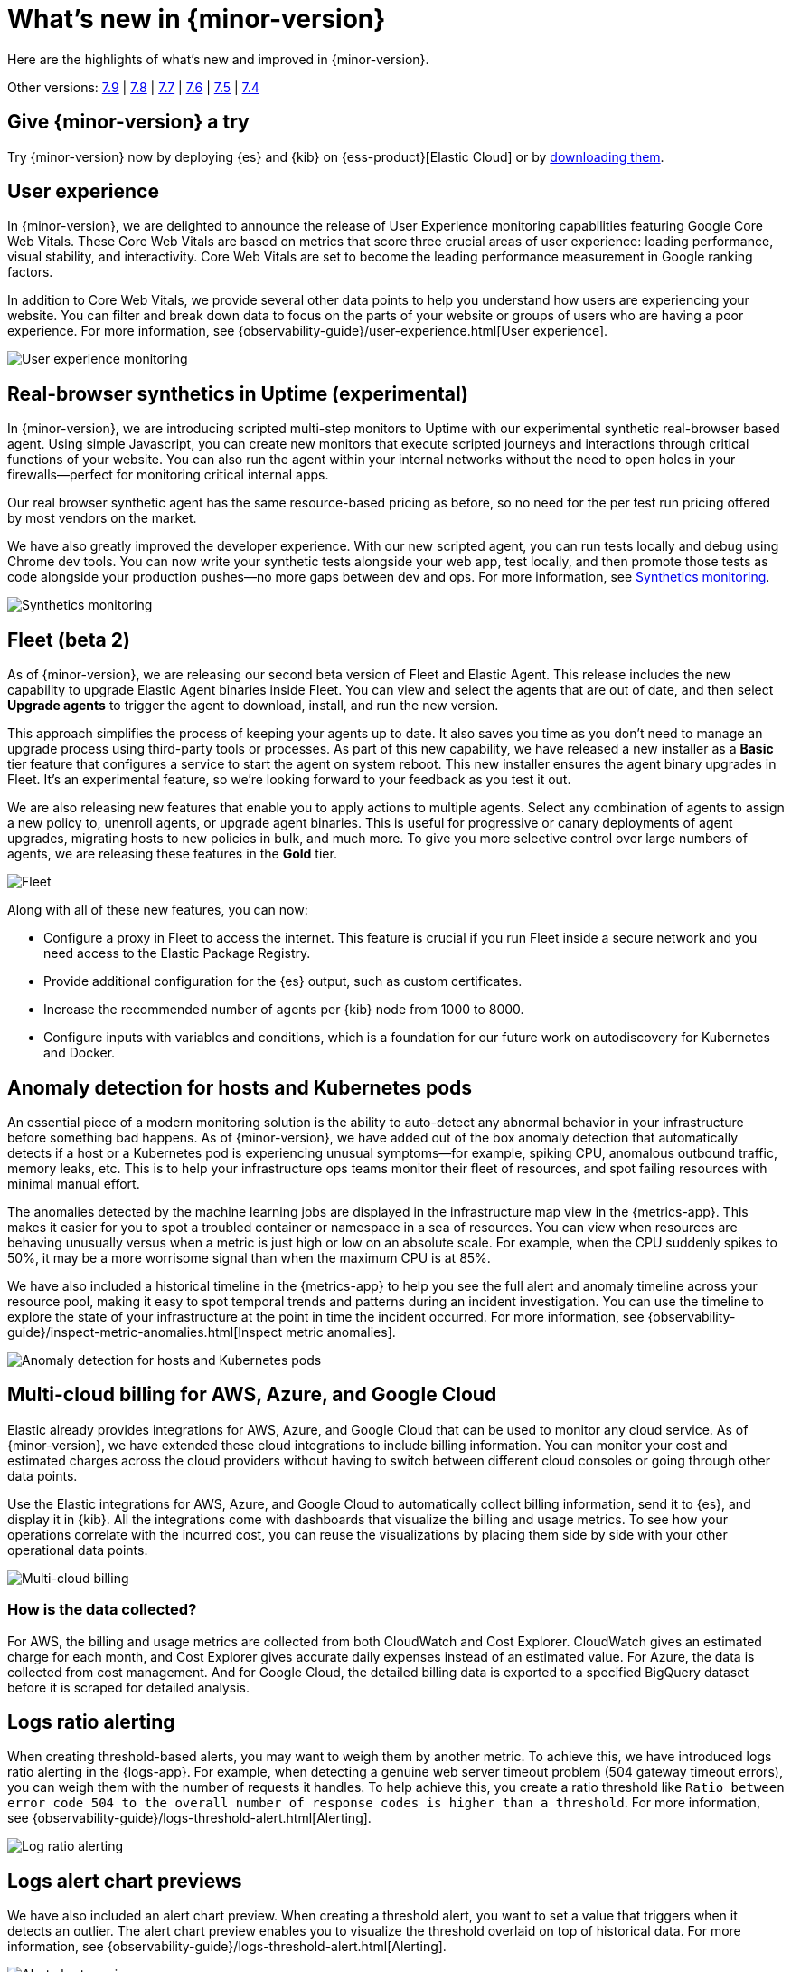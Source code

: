 [[whats-new]]
= What's new in {minor-version}

Here are the highlights of what's new and improved in {minor-version}.

Other versions:
https://www.elastic.co/blog/whats-new-elastic-observability-7-9-0-unified-agent-kpi-overview-dashboard[7.9] |
https://www.elastic.co/blog/elastic-observability-7-8-0-released[7.8] |
https://www.elastic.co/blog/elastic-observability-7-7-0-released[7.7] |
https://www.elastic.co/blog/elastic-observability-7-6-0-released[7.6] |
https://www.elastic.co/blog/elastic-observability-7-5-0-released[7.5] |
https://www.elastic.co/blog/elastic-observability-update-7-4-0[7.4]

[discrete]
== Give {minor-version} a try

Try {minor-version} now by deploying {es} and {kib} on
{ess-product}[Elastic Cloud] or
by https://www.elastic.co/start[downloading them].

// tag::whats-new[]
[discrete]
== User experience

In {minor-version}, we are delighted to announce the release of User Experience monitoring
capabilities featuring Google Core Web Vitals. These Core Web Vitals are based on metrics
that score three crucial areas of user experience: loading performance, visual stability,
and interactivity. Core Web Vitals are set to become the leading performance measurement in Google ranking factors.

In addition to Core Web Vitals, we provide several other data points to help you understand
how users are experiencing your website. You can filter and break down data to focus
on the parts of your website or groups of users who are having a poor experience.
For more information, see {observability-guide}/user-experience.html[User experience].

[role="screenshot"]
image::images/user-experience-tab.png[User experience monitoring]

[discrete]
== Real-browser synthetics in Uptime (experimental)

In {minor-version}, we are introducing scripted multi-step monitors to Uptime with our experimental
synthetic real-browser based agent. Using simple Javascript, you can create new monitors that execute
scripted journeys and interactions through critical functions of your website. You can also run the
agent within your internal networks without the need to open holes in your firewalls—perfect for
monitoring critical internal apps.

Our real browser synthetic agent has the same resource-based pricing as before, so no need for the
per test run pricing offered by most vendors on the market.

We have also greatly improved the developer experience. With our new scripted agent, you can run tests
locally and debug using Chrome dev tools. You can now write your synthetic tests alongside your web app,
test locally, and then promote those tests as code alongside your production pushes—no more gaps between
dev and ops. For more information, see https://www.elastic.co/what-is/synthetic-monitoring[Synthetics monitoring].

[role="screenshot"]
image::images/synthetic-monitoring.png[Synthetics monitoring]

[discrete]
== Fleet (beta 2)

As of {minor-version}, we are releasing our second beta version of Fleet and Elastic Agent. This release
includes the new capability to upgrade Elastic Agent binaries inside Fleet. You can view and select the
agents that are out of date, and then select *Upgrade agents* to trigger the agent to download,
install, and run the new version.

This approach simplifies the process of keeping your agents up to date. It also saves you time as you
don’t need to manage an upgrade process using third-party tools or processes. As part of this new
capability, we have released a new installer as a *Basic* tier feature that configures a service to start
the agent on system reboot. This new installer ensures the agent binary upgrades in Fleet. It's an experimental feature,
so we're looking forward to your feedback as you test it out.

We are also releasing new features that enable you to apply actions to multiple agents. Select any
combination of agents to assign a new policy to, unenroll agents, or upgrade agent binaries. This is useful
for progressive or canary deployments of agent upgrades, migrating hosts to new policies in bulk, and much
more. To give you more selective control over large numbers of agents, we are releasing these features in the *Gold* tier.

[role="screenshot"]
image::images/fleet-agents.png[Fleet]

Along with all of these new features, you can now:

* Configure a proxy in Fleet to access the internet. This feature is crucial if you run Fleet inside a
secure network and you need access to the Elastic Package Registry.
* Provide additional configuration for the {es} output, such as custom certificates.
* Increase the recommended number of agents per {kib} node from 1000 to 8000.
* Configure inputs with variables and conditions, which is a foundation for our future work on autodiscovery
for Kubernetes and Docker.

[discrete]
== Anomaly detection for hosts and Kubernetes pods

An essential piece of a modern monitoring solution is the ability to auto-detect any abnormal behavior
in your infrastructure before something bad happens. As of {minor-version}, we have added out of the
box anomaly detection that automatically detects if a host or a Kubernetes pod is experiencing unusual
symptoms—for example, spiking CPU, anomalous outbound traffic, memory leaks, etc. This is to help your
infrastructure ops teams monitor their fleet of resources, and spot failing resources with minimal manual effort.

The anomalies detected by the machine learning jobs are displayed in the infrastructure map view in the {metrics-app}.
This makes it easier for you to spot a troubled container or namespace in a sea of resources. You can view when
resources are behaving unusually versus when a metric is just high or low on an absolute scale. For example,
when the CPU suddenly spikes to 50%, it may be a more worrisome signal than when the maximum CPU is at 85%.

We have also included a historical timeline in the {metrics-app} to help you see the full alert and anomaly
timeline across your resource pool, making it easy to spot temporal trends and patterns during an incident
investigation. You can use the timeline to explore the state of your infrastructure at the point in time the
incident occurred. For more information,
see {observability-guide}/inspect-metric-anomalies.html[Inspect metric anomalies].

[role="screenshot"]
image::images/anomaly-detect-host.png[Anomaly detection for hosts and Kubernetes pods]

[discrete]
== Multi-cloud billing for AWS, Azure, and Google Cloud

Elastic already provides integrations for AWS, Azure, and Google Cloud that can be used to monitor any cloud
service. As of {minor-version}, we have extended these cloud integrations to include billing information. You
can monitor your cost and estimated charges across the cloud providers without having to switch between different
cloud consoles or going through other data points.

Use the Elastic integrations for AWS, Azure, and Google Cloud to automatically collect billing information, send it
to {es}, and display it in {kib}. All the integrations come with dashboards that visualize the billing and usage
metrics. To see how your operations correlate with the incurred cost, you can reuse the visualizations by placing
them side by side with your other operational data points.

[role="screenshot"]
image::images/multi-cloud-billing.png[Multi-cloud billing]

[discrete]
=== How is the data collected?

For AWS, the billing and usage metrics are collected from both CloudWatch and Cost Explorer. CloudWatch gives an
estimated charge for each month, and Cost Explorer gives accurate daily expenses instead of an estimated value.
For Azure, the data is collected from cost management. And for Google Cloud, the detailed billing data is exported
to a specified BigQuery dataset before it is scraped for detailed analysis.

[discrete]
== Logs ratio alerting

When creating threshold-based alerts, you may want to weigh them by another metric. To achieve this, we have
introduced logs ratio alerting in the {logs-app}. For example, when detecting a genuine web server timeout problem
(504 gateway timeout errors), you can weigh them with the number of requests it handles. To help achieve this, you
create a ratio threshold like `Ratio between error code 504 to the overall number of response codes is higher than a threshold`.
For more information, see {observability-guide}/logs-threshold-alert.html[Alerting].

[role="screenshot"]
image::images/log-ratio-alerting.png[Log ratio alerting]

[discrete]
== Logs alert chart previews

We have also included an alert chart preview. When creating a threshold alert, you want to set a value that
triggers when it detects an outlier. The alert chart preview enables you to visualize the threshold overlaid on
top of historical data. For more information, see {observability-guide}/logs-threshold-alert.html[Alerting].

[role="screenshot"]
image::images/alert-chart-preview.png[Alert chart preview]

[discrete]
== Log categorization: quality of datasets warnings

In 7.6.0, we introduced https://www.elastic.co/blog/elastic-logs-7-6-0-released[log categorization], a powerful tool
that works well with machine-generated unstructured data and not as much for free-form text.
In {minor-version}, we have added the ability to identify inadequate datasets for categorization. On the Categories
page of the {logs-app}, a warning is displayed describing the specific dataset that is a misfit for categorization
and provides a link to configure the job for filtering that dataset.

[role="screenshot"]
image::images/log-category-warn.png[Log categorization warnings]

[discrete]
== PCF logs integration (GA)

In 7.7.0 we announced the beta release of the Pivotal Cloud Foundry (PCF) integration, which included an out-of-the-box
PCF operator and developer observability. As of {minor-version}, we have included PCF logs integration. This
follows working closely with customers to test functional and scaling aspects of PCF observability.

[discrete]
== Stack monitoring alerts

The {stack} monitoring features provide a way to keep a pulse on the health and performance of your {es} cluster.
In previous releases, you could use Watcher and create custom alerts on the collected monitoring data.

As of {minor-version}, we have added out-of-the-box {kib} alerts to notify you of potential issues in the {stack}.
Within {kib}, the CPU threshold, Disk Usage, Memory Usage (JVM), and Missing monitoring data alerts are preconfigured
and available for selection. The alerts are also visible alongside your existing Watcher cluster alerts in the
Stack monitoring UI.

Each alert is preconfigured based on the best practices recommended by Elastic. However, you can *Enter setup mode*
and tailor them to meet your specific needs, including alert conditions and actions. Stack monitoring not only helps
you create the alerts but also provides suggestions for investigative workflows to make this a powerful debugging tool.

[role="screenshot"]
image::images/stack-alerts.png[Stack monitoring alerts]

[discrete]
== APM service maps

In 7.7.0, we introduced the service maps functionality into APM, and since then we have added data to make the maps
more actionable. We added health indicators to make it easier for you to determine the health of your instrumented
services and filtering to enable you to slice these maps based on your environments.

As of {minor-version}, we are delighted to announce the general availability of service maps. This release provides
a new layout to the maps. Curved connectors make it easier to visualize the connections between services.

Also, you can drag nodes into a structure that is easier for you to understand. To minimize the noise on the maps
and make them easier to navigate, multiple external service calls are automatically collapsed into groups to
display the relationships between sets of services and external connections.

[role="screenshot"]
image::images/service-map.png[APM service maps]

[discrete]
== Service inventory view with sparkline charts

In {minor-version}, we have added health indicators to the service inventory view. Powered by the APM {ml} integration,
these health indicators help spot services that need attention quickly. In addition to this, we have added a sparkline
chart to the inventory view to help you understand the historical performance of your service.

[role="screenshot"]
image::images/service-inventory.png[Service inventory view]

[discrete]
== Anomaly detection alerts

In {minor-version}, we have made the APM {ml} integration more actionable by adding the capability to create alerts
on this data. While static thresholds are great for creating basic alerts, they can potentially cause a lot of noise
when the underlying data is expected to be bursty. The new alert based on anomaly detection enables you to create alerts
that take bursty or seasonal traffic patterns into account and notify a user only when true anomalies are detected.

[role="screenshot"]
image::images/anomaly-detect-alert.png[Anomaly detection alerts]

[discrete]
== APM PHP agent (beta)

We are excited to introduce the PHP agent as a beta to Elastic APM. With this new agent, you get instant visibility
into the performance of your PHP applications. The addition of the PHP agent now extends our support of all the major
application development languages, which includes Java, .NET, GO, Python, Ruby, and Javascript.

[discrete]
== APM Java agent: Micrometer integration

With the Java agent release 1.18.0, we have added support for automatic metrics collection from Micrometer. The
metrics include cache statistics, thread pools, page hits, and also your custom business-related metrics, such as
revenue which you can view in {kib}. For information on how to set up and start collecting these
metrics, see our {apm-java-ref}/metrics.html#metrics-micrometer[Micrometer documentation].

[discrete]
== OpenTelemetry metrics intake

We extended the https://github.com/open-telemetry/opentelemetry-collector-contrib/tree/master/exporter/elasticexporter[Elastic exporter]
for OpenTelemetry Collector to collect metrics and export them to the APM server. The Elastic OpenTelemetry exporter
now supports both traces and metrics collection. OpenTelemetry metrics help to monitor business KPIs and technical
components that are not auto instrumented by the OpenTelemetry SDK.

Capturing insightful business metrics on applications with OpenTelemetry looks like this:

[source,opentelemetry]
----
// initialize metric
Meter meter = OpenTelemetry.getMeter("my-frontend-frontend");
DoubleValueRecorder orderValueRecorder = meter.doubleValueRecorderBuilder("order").build();


public void createOrder(HttpServletRequest request) {

   // create order in the database
   ...
   // increment business metrics for monitoring
   orderValueRecorder.record(orderPrice);
}
----

[discrete]
== Disk spooling for Beats (beta)

In {minor-version}, we have included the beta release of a new disk {filebeat-ref}/configuring-internal-queue.html[queue]
that stores the pending events on disk rather than the main memory. This enables Beats to queue a larger number of events
than what is possible with the memory queue, and also to save events when a Beat or device restarts. It provides increased
availability and reliability for cases like transient errors of the output; for example, when {es} is not available for some time.

[discrete]
== Enhanced overview page

In {minor-version}, the Observability overview page has been enhanced to include the User Experience chart.

[role="screenshot"]
image::images/obs-overview-ue.png[Enhanced overview page]
// end::whats-new[]
